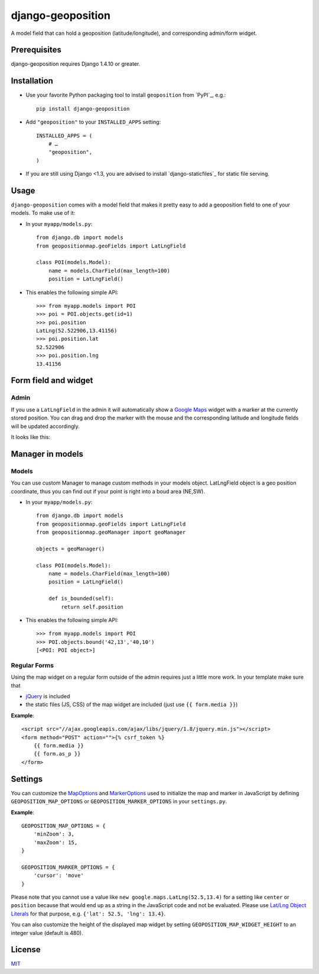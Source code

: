 ==================
django-geoposition
==================

A model field that can hold a geoposition (latitude/longitude), and corresponding admin/form widget.


Prerequisites
-------------

django-geoposition requires Django 1.4.10 or greater.


Installation
------------

- Use your favorite Python packaging tool to install ``geoposition``
  from `PyPI`_, e.g.::

    pip install django-geoposition

- Add ``"geoposition"`` to your ``INSTALLED_APPS`` setting::

    INSTALLED_APPS = (
        # …
        "geoposition",
    )

- If you are still using Django <1.3, you are advised to install
  `django-staticfiles`_ for static file serving.


Usage
-----

``django-geoposition`` comes with a model field that makes it pretty
easy to add a geoposition field to one of your models. To make use of
it:

- In your ``myapp/models.py``::

    from django.db import models
    from geopositionmap.geoFields import LatLngField

    class POI(models.Model):
        name = models.CharField(max_length=100)
        position = LatLngField()

- This enables the following simple API::

    >>> from myapp.models import POI
    >>> poi = POI.objects.get(id=1)
    >>> poi.position
    LatLng(52.522906,13.41156)
    >>> poi.position.lat
    52.522906
    >>> poi.position.lng
    13.41156


Form field and widget
---------------------

Admin
^^^^^

If you use a ``LatLngField`` in the admin it will automatically
show a `Google Maps`_ widget with a marker at the currently stored
position. You can drag and drop the marker with the mouse and the
corresponding latitude and longitude fields will be updated
accordingly.

It looks like this:

|geopositionmap-widget-admin|


Manager in models
-----------------

Models
^^^^^^

You can use custom Manager to manage custom methods in your models object.
LatLngField object is a geo position coordinate, thus you can find out if your point is right
into a boud area (NE,SW).

- In your ``myapp/models.py``::

    from django.db import models
    from geopositionmap.geoFields import LatLngField
    from geopositionmap.geoManager import geoManager
    
    objects = geoManager()

    class POI(models.Model):
        name = models.CharField(max_length=100)
        position = LatLngField()
        
        def is_bounded(self):
            return self.position

- This enables the following simple API::

    >>> from myapp.models import POI
    >>> POI.objects.bound('42,13','40,10')
    [<POI: POI object>]

    
    
Regular Forms
^^^^^^^^^^^^^

Using the map widget on a regular form outside of the admin requires
just a little more work. In your template make sure that

- `jQuery`_ is included
- the static files (JS, CSS) of the map widget are included (just use
  ``{{ form.media }}``)

**Example**::

    <script src="//ajax.googleapis.com/ajax/libs/jquery/1.8/jquery.min.js"></script>
    <form method="POST" action="">{% csrf_token %}
        {{ form.media }}
        {{ form.as_p }}
    </form>


Settings
--------

You can customize the `MapOptions`_ and `MarkerOptions`_ used to initialize the
map and marker in JavaScript by defining ``GEOPOSITION_MAP_OPTIONS`` or
``GEOPOSITION_MARKER_OPTIONS`` in your ``settings.py``.

**Example**::

    GEOPOSITION_MAP_OPTIONS = {
        'minZoom': 3,
        'maxZoom': 15,
    }

    GEOPOSITION_MARKER_OPTIONS = {
        'cursor': 'move'
    }

Please note that you cannot use a value like ``new google.maps.LatLng(52.5,13.4)``
for a setting like ``center`` or ``position`` because that would end up as a
string in the JavaScript code and not be evaluated. Please use
`Lat/Lng Object Literals`_ for that purpose, e.g. ``{'lat': 52.5, 'lng': 13.4}``.

You can also customize the height of the displayed map widget by setting
``GEOPOSITION_MAP_WIDGET_HEIGHT`` to an integer value (default is 480).


License
-------

`MIT`_


.. _Google Maps: http://code.google.com/apis/maps/documentation/javascript/
.. |geopositionmap-widget-admin| image:: docs/images/admin.jpg
.. _jQuery: http://jquery.com
.. _MIT: http://philippbosch.mit-license.org/
.. _MapOptions: https://developers.google.com/maps/documentation/javascript/reference?csw=1#MapOptions
.. _MarkerOptions: https://developers.google.com/maps/documentation/javascript/reference?csw=1#MarkerOptions
.. _Lat/Lng Object Literals: https://developers.google.com/maps/documentation/javascript/examples/map-latlng-literal
